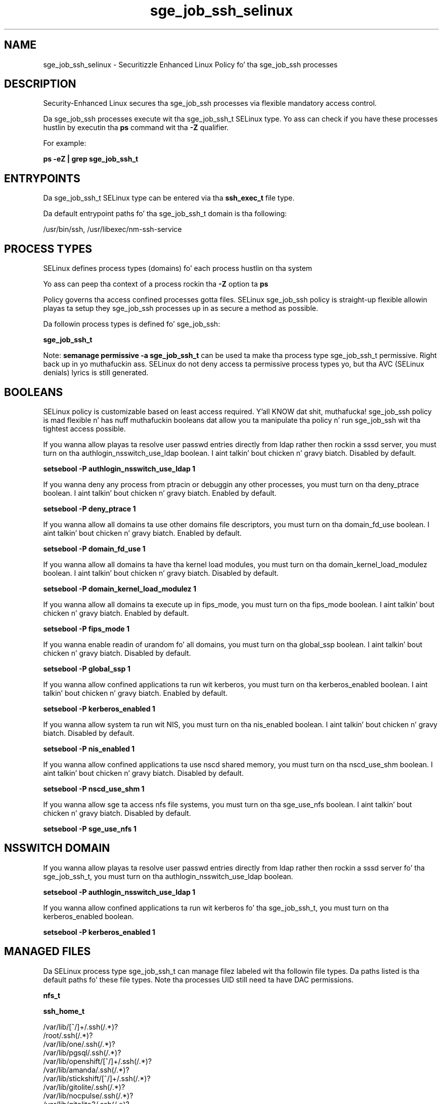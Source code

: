 .TH  "sge_job_ssh_selinux"  "8"  "14-12-02" "sge_job_ssh" "SELinux Policy sge_job_ssh"
.SH "NAME"
sge_job_ssh_selinux \- Securitizzle Enhanced Linux Policy fo' tha sge_job_ssh processes
.SH "DESCRIPTION"

Security-Enhanced Linux secures tha sge_job_ssh processes via flexible mandatory access control.

Da sge_job_ssh processes execute wit tha sge_job_ssh_t SELinux type. Yo ass can check if you have these processes hustlin by executin tha \fBps\fP command wit tha \fB\-Z\fP qualifier.

For example:

.B ps -eZ | grep sge_job_ssh_t


.SH "ENTRYPOINTS"

Da sge_job_ssh_t SELinux type can be entered via tha \fBssh_exec_t\fP file type.

Da default entrypoint paths fo' tha sge_job_ssh_t domain is tha following:

/usr/bin/ssh, /usr/libexec/nm-ssh-service
.SH PROCESS TYPES
SELinux defines process types (domains) fo' each process hustlin on tha system
.PP
Yo ass can peep tha context of a process rockin tha \fB\-Z\fP option ta \fBps\bP
.PP
Policy governs tha access confined processes gotta files.
SELinux sge_job_ssh policy is straight-up flexible allowin playas ta setup they sge_job_ssh processes up in as secure a method as possible.
.PP
Da followin process types is defined fo' sge_job_ssh:

.EX
.B sge_job_ssh_t
.EE
.PP
Note:
.B semanage permissive -a sge_job_ssh_t
can be used ta make tha process type sge_job_ssh_t permissive. Right back up in yo muthafuckin ass. SELinux do not deny access ta permissive process types yo, but tha AVC (SELinux denials) lyrics is still generated.

.SH BOOLEANS
SELinux policy is customizable based on least access required. Y'all KNOW dat shit, muthafucka!  sge_job_ssh policy is mad flexible n' has nuff muthafuckin booleans dat allow you ta manipulate tha policy n' run sge_job_ssh wit tha tightest access possible.


.PP
If you wanna allow playas ta resolve user passwd entries directly from ldap rather then rockin a sssd server, you must turn on tha authlogin_nsswitch_use_ldap boolean. I aint talkin' bout chicken n' gravy biatch. Disabled by default.

.EX
.B setsebool -P authlogin_nsswitch_use_ldap 1

.EE

.PP
If you wanna deny any process from ptracin or debuggin any other processes, you must turn on tha deny_ptrace boolean. I aint talkin' bout chicken n' gravy biatch. Enabled by default.

.EX
.B setsebool -P deny_ptrace 1

.EE

.PP
If you wanna allow all domains ta use other domains file descriptors, you must turn on tha domain_fd_use boolean. I aint talkin' bout chicken n' gravy biatch. Enabled by default.

.EX
.B setsebool -P domain_fd_use 1

.EE

.PP
If you wanna allow all domains ta have tha kernel load modules, you must turn on tha domain_kernel_load_modulez boolean. I aint talkin' bout chicken n' gravy biatch. Disabled by default.

.EX
.B setsebool -P domain_kernel_load_modulez 1

.EE

.PP
If you wanna allow all domains ta execute up in fips_mode, you must turn on tha fips_mode boolean. I aint talkin' bout chicken n' gravy biatch. Enabled by default.

.EX
.B setsebool -P fips_mode 1

.EE

.PP
If you wanna enable readin of urandom fo' all domains, you must turn on tha global_ssp boolean. I aint talkin' bout chicken n' gravy biatch. Disabled by default.

.EX
.B setsebool -P global_ssp 1

.EE

.PP
If you wanna allow confined applications ta run wit kerberos, you must turn on tha kerberos_enabled boolean. I aint talkin' bout chicken n' gravy biatch. Enabled by default.

.EX
.B setsebool -P kerberos_enabled 1

.EE

.PP
If you wanna allow system ta run wit NIS, you must turn on tha nis_enabled boolean. I aint talkin' bout chicken n' gravy biatch. Disabled by default.

.EX
.B setsebool -P nis_enabled 1

.EE

.PP
If you wanna allow confined applications ta use nscd shared memory, you must turn on tha nscd_use_shm boolean. I aint talkin' bout chicken n' gravy biatch. Disabled by default.

.EX
.B setsebool -P nscd_use_shm 1

.EE

.PP
If you wanna allow sge ta access nfs file systems, you must turn on tha sge_use_nfs boolean. I aint talkin' bout chicken n' gravy biatch. Disabled by default.

.EX
.B setsebool -P sge_use_nfs 1

.EE

.SH NSSWITCH DOMAIN

.PP
If you wanna allow playas ta resolve user passwd entries directly from ldap rather then rockin a sssd server fo' tha sge_job_ssh_t, you must turn on tha authlogin_nsswitch_use_ldap boolean.

.EX
.B setsebool -P authlogin_nsswitch_use_ldap 1
.EE

.PP
If you wanna allow confined applications ta run wit kerberos fo' tha sge_job_ssh_t, you must turn on tha kerberos_enabled boolean.

.EX
.B setsebool -P kerberos_enabled 1
.EE

.SH "MANAGED FILES"

Da SELinux process type sge_job_ssh_t can manage filez labeled wit tha followin file types.  Da paths listed is tha default paths fo' these file types.  Note tha processes UID still need ta have DAC permissions.

.br
.B nfs_t


.br
.B ssh_home_t

	/var/lib/[^/]+/\.ssh(/.*)?
.br
	/root/\.ssh(/.*)?
.br
	/var/lib/one/\.ssh(/.*)?
.br
	/var/lib/pgsql/\.ssh(/.*)?
.br
	/var/lib/openshift/[^/]+/\.ssh(/.*)?
.br
	/var/lib/amanda/\.ssh(/.*)?
.br
	/var/lib/stickshift/[^/]+/\.ssh(/.*)?
.br
	/var/lib/gitolite/\.ssh(/.*)?
.br
	/var/lib/nocpulse/\.ssh(/.*)?
.br
	/var/lib/gitolite3/\.ssh(/.*)?
.br
	/var/lib/openshift/gear/[^/]+/\.ssh(/.*)?
.br
	/root/\.shosts
.br
	/home/[^/]*/\.ssh(/.*)?
.br
	/home/[^/]*/\.ansible/cp/.*
.br
	/home/[^/]*/\.shosts
.br

.br
.B user_tmp_t

	/var/run/user(/.*)?
.br
	/tmp/hsperfdata_root
.br
	/var/tmp/hsperfdata_root
.br
	/home/[^/]*/tmp
.br
	/home/[^/]*/\.tmp
.br
	/tmp/gconfd-.*
.br

.SH "COMMANDS"
.B semanage fcontext
can also be used ta manipulate default file context mappings.
.PP
.B semanage permissive
can also be used ta manipulate whether or not a process type is permissive.
.PP
.B semanage module
can also be used ta enable/disable/install/remove policy modules.

.B semanage boolean
can also be used ta manipulate tha booleans

.PP
.B system-config-selinux
is a GUI tool available ta customize SELinux policy settings.

.SH AUTHOR
This manual page was auto-generated using
.B "sepolicy manpage".

.SH "SEE ALSO"
selinux(8), sge_job_ssh(8), semanage(8), restorecon(8), chcon(1), sepolicy(8)
, setsebool(8)</textarea>

<div id="button">
<br/>
<input type="submit" name="translate" value="Tranzizzle Dis Shiznit" />
</div>

</form> 

</div>

<div id="space3"></div>
<div id="disclaimer"><h2>Use this to translate your words into gangsta</h2>
<h2>Click <a href="more.html">here</a> to learn more about Gizoogle</h2></div>

</body>
</html>
